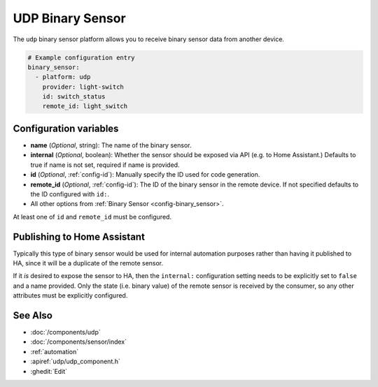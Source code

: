 UDP Binary Sensor
=================

.. seo::
    :description: Instructions for setting up a UDP binary sensor.
    :image: udp.svg

The ``udp`` binary sensor platform allows you to receive binary sensor data from another device.

.. code-block:: yaml

    # Example configuration entry
    binary_sensor:
      - platform: udp
        provider: light-switch
        id: switch_status
        remote_id: light_switch


Configuration variables
-----------------------

-  **name** (*Optional*, string): The name of the binary sensor.
-  **internal** (*Optional*, boolean): Whether the sensor should be exposed via API (e.g. to Home Assistant.) Defaults to true if name is not set, required if name is provided.
-  **id** (*Optional*, :ref:`config-id`): Manually specify the ID used for code generation.
-  **remote_id** (*Optional*, :ref:`config-id`): The ID of the binary sensor in the remote device. If not specified defaults to the ID configured with ``id:``.
-  All other options from :ref:`Binary Sensor <config-binary_sensor>`.

At least one of ``id`` and ``remote_id`` must be configured.


Publishing to Home Assistant
----------------------------

Typically this type of binary sensor would be used for internal automation purposes rather than having it published to
HA, since it will be a duplicate of the remote sensor.

If it *is* desired to expose the sensor to HA, then the ``internal:`` configuration setting needs to be explicitly
set to ``false`` and a name provided.
Only the state (i.e. binary value) of the remote sensor is received by the consumer, so any other attributes must be explicitly
configured.


See Also
--------

- :doc:`/components/udp`
- :doc:`/components/sensor/index`
- :ref:`automation`
- :apiref:`udp/udp_component.h`
- :ghedit:`Edit`
